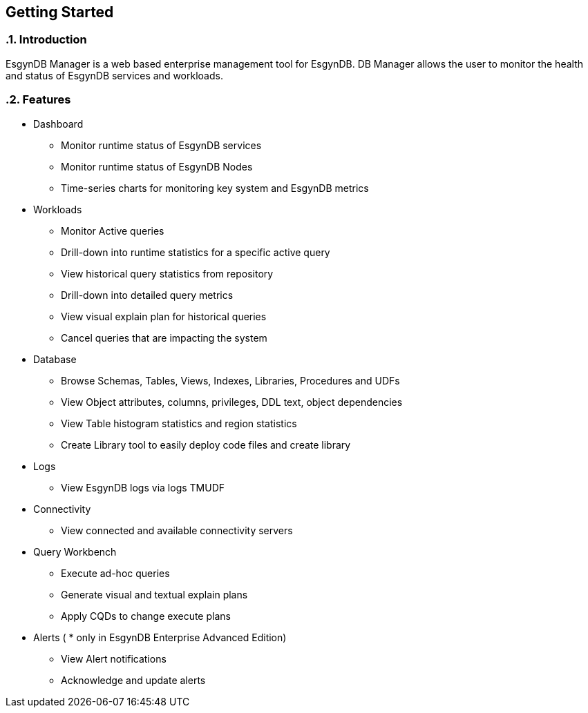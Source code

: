 ////
<!--
/**
  *(C) Copyright 2015-2016 Esgyn Corporation
  *
  * Confidential computer software. Valid license from Esgyn required for
  * possession, use or copying. Consistent with FAR 12.211 and 12.212,
  * Commercial Computer Software, Computer Software Documentation, and
  * Technical Data for Commercial Items are licensed to the U.S. Government
  * under vendor's standard commercial license.
  *
  */
-->
////

== Getting Started
:doctype: book
:numbered:
:toc: left
:icons: font
:experimental:


=== Introduction
EsgynDB Manager is a web based enterprise management tool for EsgynDB.
DB Manager allows the user to monitor the health and status of EsgynDB services and workloads.

=== Features
* Dashboard
** Monitor runtime status of EsgynDB services
** Monitor runtime status of EsgynDB Nodes
** Time-series charts for monitoring key system and EsgynDB metrics
* Workloads
** Monitor Active queries
** Drill-down into runtime statistics for a specific active query
** View historical query statistics from repository
** Drill-down into detailed query metrics
** View visual explain plan for historical queries
** Cancel queries that are impacting the system
* Database
** Browse Schemas, Tables, Views, Indexes, Libraries, Procedures and UDFs
** View Object attributes, columns, privileges, DDL text, object dependencies
** View Table histogram statistics and region statistics
** Create Library tool to easily deploy code files and create library
* Logs
** View EsgynDB logs via logs TMUDF
* Connectivity
** View connected and available connectivity servers
* Query Workbench
** Execute ad-hoc queries
** Generate visual and textual explain plans
** Apply CQDs to change execute plans
* Alerts ( * only in EsgynDB Enterprise Advanced Edition)
** View Alert notifications
** Acknowledge and update alerts
